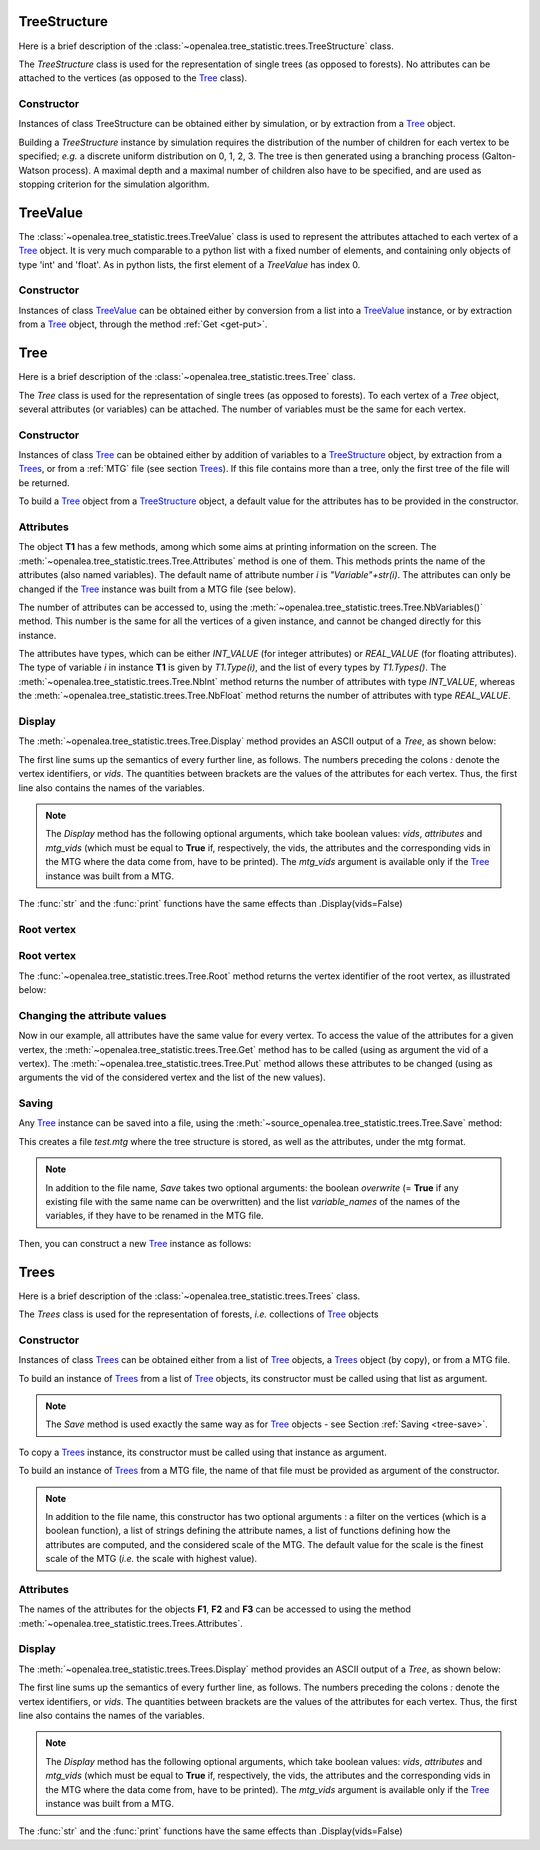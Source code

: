 .. define the setup for doctest:
.. testsetup:: *
   

    from openalea.stat_tool import *
    from openalea.tree_statistic.trees import *

TreeStructure
=============

Here is a brief description of 
the :class:`~openalea.tree_statistic.trees.TreeStructure`  class.

The *TreeStructure*
class is used for the representation of single trees
(as opposed to forests). No attributes can be attached to the vertices
(as opposed to the `Tree`_ class).

Constructor
-----------

Instances of class TreeStructure can be obtained either by simulation,
or by extraction from a `Tree`_ object.

Building a *TreeStructure* instance by simulation requires the distribution of the number
of children for each vertex to be specified; *e.g.* a discrete uniform
distribution on 0, 1, 2, 3. The tree is then generated using a branching
process (Galton-Watson process). A maximal depth and a maximal number
of children also have to be specified, and are used as stopping criterion
for the simulation algorithm.

.. filename with respect to the directory where sphinx is launch

.. doctest::

    >>> inf_bound = 0
    >>> sup_bound = 3
    >>> distrib = Uniform(inf_bound, sup_bound)
    >>> max_depth = 3
    >>> max_size = 10
    >>> R = TreeStructure(distrib, max_size, max_depth)

TreeValue
=========

The :class:`~openalea.tree_statistic.trees.TreeValue` 
class is used to represent the attributes attached
to each vertex of a `Tree`_ object. It is very much comparable
to a python list with a fixed number of elements, and containing
only objects of type 'int' and 'float'. As in python lists,
the first element of a *TreeValue* has index 0.

Constructor
-----------

Instances of class `TreeValue`_ can be obtained either by conversion from
a list into a `TreeValue`_ instance, or by extraction from a `Tree`_
object, through the method :ref:`Get <get-put>`.

.. doctest::

    >>> tv = TreeValue([1., 0])
    >>> print tv #doctest: +SKIP
    [1.0, 0]
    >>> print tv[0] #doctest: +SKIP
    [1.0]

Tree
====

Here is a brief description of the :class:`~openalea.tree_statistic.trees.Tree`
class.

The *Tree* class is used for the representation of single trees
(as opposed to forests). To each vertex of a *Tree* object, several
attributes (or variables) can be attached. The number of variables
must be the same for each vertex.

Constructor
-----------

Instances of class `Tree`_ can be obtained either by addition of variables
to a `TreeStructure`_ object, by extraction from a `Trees`_,
or from a :ref:`MTG` file (see section `Trees`_).
If this file contains more than a tree, only
the first tree of the file will be returned. 

To build a `Tree`_ object from a `TreeStructure`_ object, a default value
for the attributes has to be provided in the constructor.

.. doctest::

    >>> tv = [1., 0, 1, 2.]
    >>> T1 = Tree(tv, R)

Attributes
----------

The object **T1** has a few methods, among which some aims at printing
information on the screen.
The :meth:`~openalea.tree_statistic.trees.Tree.Attributes` method is one
of them. This methods prints the name of the attributes 
(also named variables). The default
name of attribute number `i` is `"Variable"+str(i)`. The attributes
can only be changed if the `Tree`_ instance was built from a MTG file
(see below).

The number of attributes can be accessed to, using 
the :meth:`~openalea.tree_statistic.trees.Tree.NbVariables()` method.
This number is the same for all the vertices of a given instance, 
and cannot be changed directly for this instance. 

The attributes have types, which can be either `INT_VALUE` (for integer 
attributes) or `REAL_VALUE` (for floating attributes). The type of 
variable `i` in instance **T1** is given by `T1.Type(i)`, and the list
of every types by `T1.Types()`. 
The :meth:`~openalea.tree_statistic.trees.Tree.NbInt` method returns
the number of attributes with type `INT_VALUE`, whereas the 
:meth:`~openalea.tree_statistic.trees.Tree.NbFloat` method returns
the number of attributes with type `REAL_VALUE`.

.. doctest::

    >>> print(T1.NbVariables()) #doctest +SKIP
    4
    >>> print(T1.NbInt())
    2
    >>> print(T1.NbFloat())
    2

Display
-------

The :meth:`~openalea.tree_statistic.trees.Tree.Display` method
provides an ASCII output of a `Tree`, as shown below:
   
.. doctest::

    >>> T1.Display() #doctest: +SKIP
    vids: [ Variable0, Variable1, Variable2, Variable3 ]
    0: [1.0, 0, 1, 2.0]
    |-1: [1.0, 0, 1, 2.0]+
    | |-4: [1.0, 0, 1, 2.0]+
    |
    |-2: [1.0, 0, 1, 2.0]+
    | |-5: [1.0, 0, 1, 2.0]+
    |
    |-3: [1.0, 0, 1, 2.0]+

The first line sums up the semantics of every further line, as follows.
The numbers preceding the colons *:* denote the vertex identifiers,
or `vids`.
The quantities between brackets are the values of the attributes
for each vertex.
Thus, the first line also contains the names of the variables.

.. note:: The *Display* method has the following optional arguments,
    which take boolean values: *vids*, *attributes* and *mtg_vids*
    (which must be equal to **True** if, respectively, the vids,
    the attributes and the corresponding vids in
    the MTG where the data come from, have to be
    printed). The *mtg_vids* argument is available only if the `Tree`_
    instance was built from a MTG.

The :func:`str` and the :func:`print` functions have the same
effects than .Display(vids=False)

.. doctest::
    
    >>> print(T1) #doctest: +SKIP
    [ Variable0, Variable1, Variable2, Variable3 ]
    [1.0, 0, 1, 2.0]
    |-[1.0, 0, 1, 2.0]+
    | |-[1.0, 0, 1, 2.0]+
    |
    |-[1.0, 0, 1, 2.0]+
    | |-[1.0, 0, 1, 2.0]+
    |
    |-[1.0, 0, 1, 2.0]+

Root vertex
-----------

Root vertex
-----------

The :func:`~openalea.tree_statistic.trees.Tree.Root` method
returns the vertex identifier of the root vertex, as illustrated
below:

.. doctest::

    >>> T1.Root() #doctest: +SKIP
    0

..  _get-put:

Changing the attribute values
-----------------------------

Now in our example, all attributes have the same value for
every vertex. To access the value of the attributes for a given vertex,
the :meth:`~openalea.tree_statistic.trees.Tree.Get` method
has to be called (using as argument the vid of a vertex).
The :meth:`~openalea.tree_statistic.trees.Tree.Put` method allows
these attributes to be changed (using as arguments the vid of
the considered vertex and the list of the new values).

.. doctest::

    >>> T1.Root() #doctest: +SKIP
    0
    >>> print(T1.Get(T1.Root())) #doctest: +SKIP
    [1.0, 0, 1, 2.0]
    >>> T1.Put(T1.Root(), [3.1, 5, 8, -2.2])
    >>> print(T1.Get(T1.Root())) #doctest: +SKIP
    [3.1000000000000001, 5, 8, -2.2000000000000002]

..  _tree-save:

Saving
------

Any `Tree`_ instance can be saved into a file, using the
:meth:`~source_openalea.tree_statistic.trees.Tree.Save` method:

.. doctest::
    :options: +SKIP
    
    >>> T1.Save('test.mtg', variable_names=["V1", "V2", "V3", "V4"])

This creates a file *test.mtg* where the tree structure is stored,
as well as the attributes, under the mtg format.

.. note:: In addition to the file name, *Save* takes two optional
    arguments: the boolean `overwrite` (= **True** if any existing
    file with the same name can be overwritten) and the list
    *variable_names* of the names of the variables, if they have
    to be renamed in the MTG file.

Then, you can construct a new `Tree`_ instance as follows:

.. doctest::
    :options: +SKIP
    
    >>> T2 = Tree('test.mtg')


Trees
=====

Here is a brief description of the :class:`~openalea.tree_statistic.trees.Trees`
class.

The *Trees* class is used for the representation of forests, *i.e.* collections
of `Tree`_ objects

Constructor
-----------

Instances of class `Trees`_ can be obtained either from a list of `Tree`_
objects, a `Trees`_ object (by copy), or from a MTG file.

To build an instance of `Trees`_ from a list of  `Tree`_ objects, its constructor
must be called using that list as argument.

.. doctest::

    >>> F = Trees([T1, T2])
    >>> F.Save('test_forest.mtg', variable_names=["Ln", "Fl", "Lf", "LgEn"])

.. note:: The *Save* method is used exactly the same way 
    as for `Tree`_ objects - see Section :ref:`Saving <tree-save>`.
 
To copy a `Trees`_ instance, its constructor must be called using 
that instance as argument.

.. doctest::

    >>> F2 = Trees(F)

To build an instance of `Trees`_ from a MTG file, the name of that file must be 
provided as argument of the constructor.

.. note:: In addition to the file name, this constructor has two optional
    arguments : a filter on the vertices (which is a boolean function), 
    a list of strings defining the attribute names, a list of functions 
    defining how the attributes are computed, and the considered scale of the MTG.
    The default value for the scale is the finest scale of the MTG (*i.e.*
    the scale with highest value).

.. doctest::

    >>> F3 = Trees('test_forest.mtg')

Attributes
----------

The names of the attributes for the objects **F1**, **F2** and **F3**
can be accessed to using the method :meth:`~openalea.tree_statistic.trees.Trees.Attributes`.

.. doctest::

    >>> print(F3.Attributes()) #doctest: +SKIP
    ['Ln', 'Fl', 'Lf', 'Lge']


Display
-------

The :meth:`~openalea.tree_statistic.trees.Trees.Display` method
provides an ASCII output of a `Tree`, as shown below:
   
.. doctest::

    >>> T1.Display() #doctest: +SKIP
    vids: [ Variable0, Variable1, Variable2, Variable3 ]
    0: [1.0, 0, 1, 2.0]
    |-1: [1.0, 0, 1, 2.0]+
    | |-4: [1.0, 0, 1, 2.0]+
    |
    |-2: [1.0, 0, 1, 2.0]+
    | |-5: [1.0, 0, 1, 2.0]+
    |
    |-3: [1.0, 0, 1, 2.0]+

The first line sums up the semantics of every further line, as follows.
The numbers preceding the colons *:* denote the vertex identifiers,
or `vids`.
The quantities between brackets are the values of the attributes
for each vertex.
Thus, the first line also contains the names of the variables.

.. note:: The *Display* method has the following optional arguments,
    which take boolean values: *vids*, *attributes* and *mtg_vids*
    (which must be equal to **True** if, respectively, the vids,
    the attributes and the corresponding vids in
    the MTG where the data come from, have to be
    printed). The *mtg_vids* argument is available only if the `Tree`_
    instance was built from a MTG.

The :func:`str` and the :func:`print` functions have the same
effects than .Display(vids=False)

.. todo:: Tree: EdgeType, Size, SelectSubTree
    
    Trees: Merge, SelectVariable, SelectIndividual, Shift, Transcode, Cluster, 
    Merge, MergeVariable, NbVariables, Plot

.. keep paragraph below
    However, it is possible
    to create other instances by adding or deleting attributes 
    (see :ref:`Merging and Selecting variables <tree-save>`.)

..  comment lines below
    Plotting
    --------

    old AML style

    .. doctest::
        :options: +SKIP
        
        h.old_plot()

    new style, either with GNUPLOT or MATPLOTLIB. By default, matplotlib is used if
    it is implemented:

    .. doctest::
        
        >>> clf()
        >>> h1.plot(show=False)
        >>> savefig('doc/user/stat_tool_histogram_plot.png')
        >>> # by default, the Plot routine uses matplolib (if available)
        >>> # but you can still use gnuplot 
        >>> plot.set_plotter(plot.gnuplot()) #doctest: +SKIP
        >>> # and come back to matplotlib later on
        >>> plot.set_plotter(plot.mtplotlib()) #doctest: +SKIP


    .. figure:: stat_tool_histogram_plot.png
        :width: 50%
        :align: center

    There are other methods related to GNUPLOT that we will not supported anymore
    in the future::

        >>> h1.plot_write('output', 'title')
        >>> h1.print_plot() # save gnuplot output in a postscript file

    Clustering
    ----------

    Histograms can be clustered. See :func:`~openalea.stat_tool.cluster.Cluster`

    .. doctest::
        :options: +SKIP

        >>> h1.cluster_information(0.5) 
        # equivalently
        >>> Cluster(h1, "Information", 0.5)
        >>> h1.cluster_limit([1,2])
        # equivalently
        >>> Cluster(h1, "Limit", [1,2])
        >>> h1.cluster_step(3)
        # equivalently
        >>> Cluster(h1, "Step", 3)
        
    .. warning:: Again, although the function is equivalent to the method, we 
        advice you to use the functions. See Display section for details.


    Merging
    -------

    the following examples illustrates the usage of the 
    :func:`~openalea.stat_tool.data_transform.Merge` function. See also 
    Figure :ref:`fig_merging` for the output plots.

    .. doctest::

        >>> # load two histograms
        >>> h1 = Histogram('./test/meri1.his')
        >>> clf(); h1.plot(show=False); savefig('doc/user/stat_tool_histogram_h1.png')
        >>> h5 = Histogram('./test/meri5.his')
        >>> clf(); h5.plot(show=False); savefig('doc/user/stat_tool_histogram_h5.png')

    The two original histograms are shown here below:

    +---------------------------------------+----------------------------------------+
    | .. image:: stat_tool_histogram_h1.png | .. image:: stat_tool_histogram_h5.png  |
    |     :width: 100%                      |     :width: 100%                       |
    +---------------------------------------+----------------------------------------+

    .. doctest::

        >>> a = Merge(h1,h5)
        >>> b= h1.merge([h5])
        >>> c = h5.merge([h1])
        >>> clf(); a.plot(show=False)
        >>> savefig('doc/user/stat_tool_histogram_merging.png')

    .. _fig_merging:
    .. figure:: stat_tool_histogram_merging.png
        :width: 50%
        :align: center

        **Figure: The merging of two histograms**




